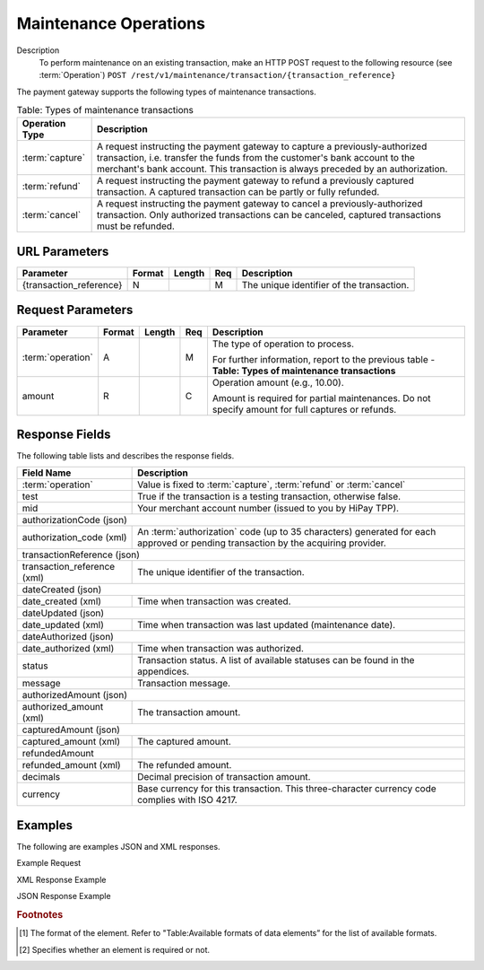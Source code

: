 
----------------------
Maintenance Operations
----------------------

Description
  To perform maintenance on an existing transaction, make an HTTP POST request to the following resource (see :term:`Operation`)
  ``POST /rest/v1/maintenance/transaction/{transaction_reference}``

The payment gateway supports the following types of maintenance transactions.

.. table:: Table: Types of maintenance transactions
  :class: table-with-wrap

  ==================  =============================================================================================================================================================================================================================================
  Operation Type      Description
  ==================  =============================================================================================================================================================================================================================================
  :term:`capture`     A request instructing the payment gateway to capture a previously-authorized transaction, i.e. transfer the funds from the customer's bank account to the merchant's bank account. This transaction is always preceded by an authorization.
  :term:`refund`      A request instructing the payment gateway to refund a previously captured transaction. A captured transaction can be partly or fully refunded.
  :term:`cancel`      A request instructing the payment gateway to cancel a previously-authorized transaction. Only authorized transactions can be canceled, captured transactions must be refunded.
  ==================  =============================================================================================================================================================================================================================================

URL Parameters
--------------

=========================  =======  =======  ====  =================================
Parameter                  Format   Length   Req   Description
=========================  =======  =======  ====  =================================
{transaction_reference}    N                 M     The unique identifier of the transaction.
=========================  =======  =======  ====  =================================

Request Parameters
------------------

.. table::
  :class: table-with-wrap

  =========================  =======  =======  ====  =================================
  Parameter                  Format   Length   Req   Description
  =========================  =======  =======  ====  =================================
  :term:`operation`          A                 M     The type of operation to process.

                                                     For further information, report to the previous table - **Table: Types of maintenance transactions**
  amount                     R                 C     Operation amount (e.g., 10.00).

                                                     Amount is required for partial maintenances. Do not specify amount for full captures or refunds.
  =========================  =======  =======  ====  =================================

Response Fields
---------------

The following table lists and describes the response fields.

.. table::
  :class: table-with-wrap

  ============================  =====================================================================================================================================
  Field Name                    Description
  ============================  =====================================================================================================================================
  :term:`operation`             Value is fixed to :term:`capture`, :term:`refund` or :term:`cancel`
  ----------------------------  -------------------------------------------------------------------------------------------------------------------------------------
  test                          True if the transaction is a testing transaction, otherwise false.
  mid                           Your merchant account number (issued to you by HiPay TPP).
  ----------------------------  -------------------------------------------------------------------------------------------------------------------------------------
  authorizationCode (json)
  -------------------------------------------------------------------------------------------------------------------------------------------------------------------
  authorization_code (xml)      An :term:`authorization` code (up to 35 characters) generated for each approved or pending transaction by the acquiring provider.
  ----------------------------  -------------------------------------------------------------------------------------------------------------------------------------
  transactionReference (json)
  -------------------------------------------------------------------------------------------------------------------------------------------------------------------
  transaction_reference (xml)   The unique identifier of the transaction.
  ----------------------------  -------------------------------------------------------------------------------------------------------------------------------------
  dateCreated (json)
  -------------------------------------------------------------------------------------------------------------------------------------------------------------------
  date_created (xml)            Time when transaction was created.
  ----------------------------  -------------------------------------------------------------------------------------------------------------------------------------
  dateUpdated (json)
  -------------------------------------------------------------------------------------------------------------------------------------------------------------------
  date_updated (xml)            Time when transaction was last updated (maintenance date).
  ----------------------------  -------------------------------------------------------------------------------------------------------------------------------------
  dateAuthorized (json)
  -------------------------------------------------------------------------------------------------------------------------------------------------------------------
  date_authorized (xml)         Time when transaction was authorized.
  ----------------------------  -------------------------------------------------------------------------------------------------------------------------------------
  status                        Transaction status. A list of available statuses can be found in the appendices.
  message                       Transaction message.
  ----------------------------  -------------------------------------------------------------------------------------------------------------------------------------
  authorizedAmount (json)
  -------------------------------------------------------------------------------------------------------------------------------------------------------------------
  authorized_amount (xml)       The transaction amount.
  ----------------------------  -------------------------------------------------------------------------------------------------------------------------------------
  capturedAmount (json)
  -------------------------------------------------------------------------------------------------------------------------------------------------------------------
  captured_amount (xml)         The captured amount.
  ----------------------------  -------------------------------------------------------------------------------------------------------------------------------------
  refundedAmount
  refunded_amount (xml)         The refunded amount.
  ----------------------------  -------------------------------------------------------------------------------------------------------------------------------------
  decimals                      Decimal precision of transaction amount.
  currency                      Base currency for this transaction. This three-character currency code complies with ISO 4217.
  ============================  =====================================================================================================================================

Examples
--------

The following are examples JSON and XML responses.

Example Request

.. code-block:: ini
    :linenos:

  	$ curl https://secure-gateway.allopass.com/rest/v1/maintenance/transaction/432241108734 \
  	    -u "<your API username>:<your API password>" \
   	    -X POST \
   	    -d "operation=capture" \
   	    -d "amount=10.00"


XML Response Example

.. code-block:: xml
    :linenos:

   	<response>
   	  <operation>capture</operation>
   	  <test>false</test>
   	  <mid>00001234567</mid>
   	  <authorization_code>549554</authorization_code>
   	  <transaction_reference>432241108734</transaction_reference>
   	  <date_created>2013-03-07T12:31:09+0000</date_created>
   	  <date_updated>2013-03-07T15:44:08+0000</date_updated>
   	  <date_authorized>2013-03-07T12:31:12+0000</date_authorized>
   	  <status>117</status>
   	  <message>Capture Requested</message>
   	  <authorized_amount>460.50</authorized_amount>
   	  <captured_amount>40.00</captured_amount>
   	  <refunded_amount>0.00</refunded_amount>
   	  <decimals>2</decimals>
   	  <currency>EUR</currency>
   	</response>

JSON Response Example

.. code-block:: json
    :linenos:

   	{
   	  "operation":"capture",
   	  "test":"false",
   	  "mid":"00001234567",
   	  "authorizationCode":"549554",
   	  "transactionReference":"432241108734",
   	  "dateCreated":"2013-03-07T12:31:09+0000",
   	  "dateUpdated":"2013-03-07T15:48:28+0000",
   	  "dateAuthorized":"2013-03-07T12:31:12+0000",
   	  "status":"117",
   	  "message":"Capture Requested",
   	  "authorizedAmount":"460.50",
   	  "capturedAmount":"50.00",
   	  "refundedAmount":"0.00",
   	  "decimals":"2",
   	  "currency":"EUR"
	}

.. rubric:: Footnotes

.. [1] The format of the element. Refer to "Table:Available formats of data elements” for the list of available formats.
.. [2] Specifies whether an element is required or not.
